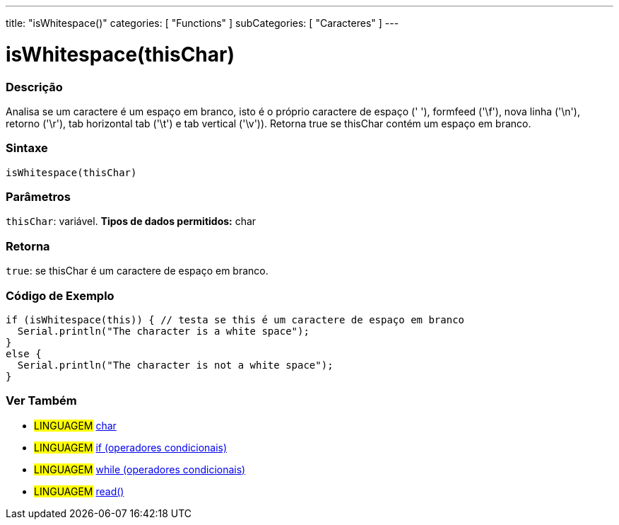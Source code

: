 ---
title: "isWhitespace()"
categories: [ "Functions" ]
subCategories: [ "Caracteres" ]
---





= isWhitespace(thisChar)


// OVERVIEW SECTION STARTS
[#overview]
--

[float]
=== Descrição
Analisa se um caractere é um espaço em branco, isto é o próprio caractere de espaço (' '), formfeed ('\f'), nova linha ('\n'), retorno ('\r'), tab horizontal tab ('\t') e tab vertical ('\v')). 
Retorna true se thisChar contém um espaço em branco. 
[%hardbreaks]


[float]
=== Sintaxe
[source,arduino]
----
isWhitespace(thisChar)
----

[float]
=== Parâmetros
`thisChar`: variável. *Tipos de dados permitidos:* char

[float]
=== Retorna
`true`: se thisChar é um caractere de espaço em branco.

--
// OVERVIEW SECTION ENDS



// HOW TO USE SECTION STARTS
[#howtouse]
--

[float]
=== Código de Exemplo

[source,arduino]
----
if (isWhitespace(this)) { // testa se this é um caractere de espaço em branco
  Serial.println("The character is a white space");
}
else {
  Serial.println("The character is not a white space");
}
----

--
// HOW TO USE SECTION ENDS


// SEE ALSO SECTION
[#see_also]
--

[float]
=== Ver Também

[role="language"]
* #LINGUAGEM#  link:../../../variables/data-types/char[char]
* #LINGUAGEM#  link:../../../structure/control-structure/if[if (operadores condicionais)]
* #LINGUAGEM#  link:../../../structure/control-structure/while[while (operadores condicionais)]
* #LINGUAGEM# link:../../communication/serial/read[read()]

--
// SEE ALSO SECTION ENDS
